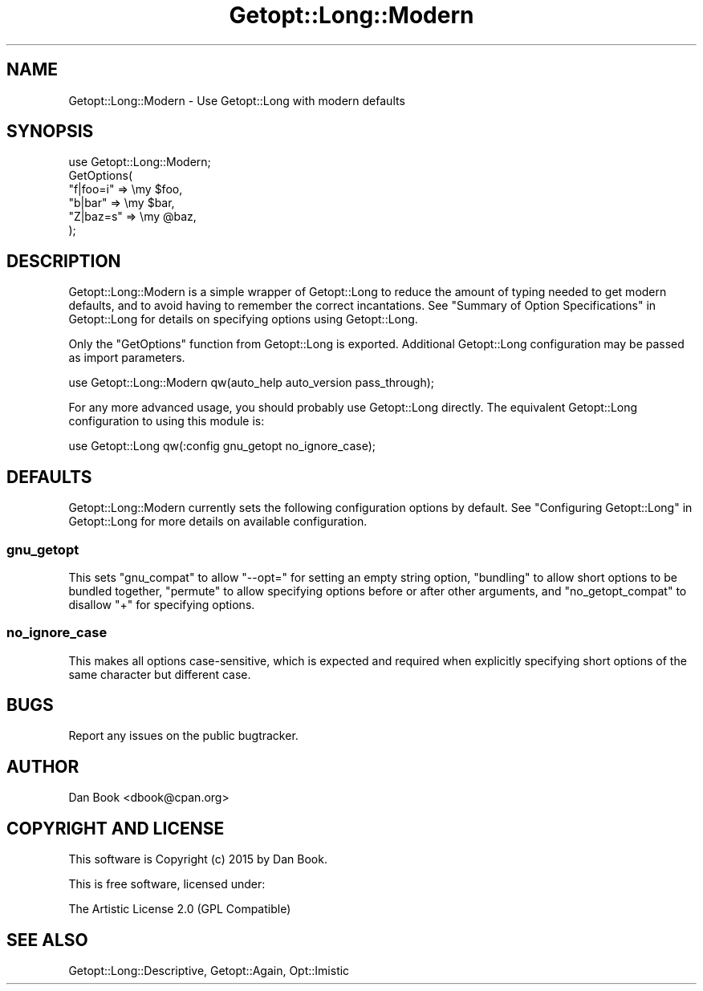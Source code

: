 .\" Automatically generated by Pod::Man 4.14 (Pod::Simple 3.41)
.\"
.\" Standard preamble:
.\" ========================================================================
.de Sp \" Vertical space (when we can't use .PP)
.if t .sp .5v
.if n .sp
..
.de Vb \" Begin verbatim text
.ft CW
.nf
.ne \\$1
..
.de Ve \" End verbatim text
.ft R
.fi
..
.\" Set up some character translations and predefined strings.  \*(-- will
.\" give an unbreakable dash, \*(PI will give pi, \*(L" will give a left
.\" double quote, and \*(R" will give a right double quote.  \*(C+ will
.\" give a nicer C++.  Capital omega is used to do unbreakable dashes and
.\" therefore won't be available.  \*(C` and \*(C' expand to `' in nroff,
.\" nothing in troff, for use with C<>.
.tr \(*W-
.ds C+ C\v'-.1v'\h'-1p'\s-2+\h'-1p'+\s0\v'.1v'\h'-1p'
.ie n \{\
.    ds -- \(*W-
.    ds PI pi
.    if (\n(.H=4u)&(1m=24u) .ds -- \(*W\h'-12u'\(*W\h'-12u'-\" diablo 10 pitch
.    if (\n(.H=4u)&(1m=20u) .ds -- \(*W\h'-12u'\(*W\h'-8u'-\"  diablo 12 pitch
.    ds L" ""
.    ds R" ""
.    ds C` ""
.    ds C' ""
'br\}
.el\{\
.    ds -- \|\(em\|
.    ds PI \(*p
.    ds L" ``
.    ds R" ''
.    ds C`
.    ds C'
'br\}
.\"
.\" Escape single quotes in literal strings from groff's Unicode transform.
.ie \n(.g .ds Aq \(aq
.el       .ds Aq '
.\"
.\" If the F register is >0, we'll generate index entries on stderr for
.\" titles (.TH), headers (.SH), subsections (.SS), items (.Ip), and index
.\" entries marked with X<> in POD.  Of course, you'll have to process the
.\" output yourself in some meaningful fashion.
.\"
.\" Avoid warning from groff about undefined register 'F'.
.de IX
..
.nr rF 0
.if \n(.g .if rF .nr rF 1
.if (\n(rF:(\n(.g==0)) \{\
.    if \nF \{\
.        de IX
.        tm Index:\\$1\t\\n%\t"\\$2"
..
.        if !\nF==2 \{\
.            nr % 0
.            nr F 2
.        \}
.    \}
.\}
.rr rF
.\" ========================================================================
.\"
.IX Title "Getopt::Long::Modern 3"
.TH Getopt::Long::Modern 3 "2017-04-27" "perl v5.32.0" "User Contributed Perl Documentation"
.\" For nroff, turn off justification.  Always turn off hyphenation; it makes
.\" way too many mistakes in technical documents.
.if n .ad l
.nh
.SH "NAME"
Getopt::Long::Modern \- Use Getopt::Long with modern defaults
.SH "SYNOPSIS"
.IX Header "SYNOPSIS"
.Vb 6
\& use Getopt::Long::Modern;
\& GetOptions(
\&   "f|foo=i" => \emy $foo,
\&   "b|bar"   => \emy $bar,
\&   "Z|baz=s" => \emy @baz,
\& );
.Ve
.SH "DESCRIPTION"
.IX Header "DESCRIPTION"
Getopt::Long::Modern is a simple wrapper of Getopt::Long to reduce the
amount of typing needed to get modern defaults, and to avoid having to remember
the correct incantations. See \*(L"Summary of Option Specifications\*(R" in Getopt::Long
for details on specifying options using Getopt::Long.
.PP
Only the \f(CW\*(C`GetOptions\*(C'\fR function from Getopt::Long is exported. Additional
Getopt::Long configuration may be passed as import parameters.
.PP
.Vb 1
\& use Getopt::Long::Modern qw(auto_help auto_version pass_through);
.Ve
.PP
For any more advanced usage, you should probably use Getopt::Long directly.
The equivalent Getopt::Long configuration to using this module is:
.PP
.Vb 1
\& use Getopt::Long qw(:config gnu_getopt no_ignore_case);
.Ve
.SH "DEFAULTS"
.IX Header "DEFAULTS"
Getopt::Long::Modern currently sets the following configuration options by
default. See \*(L"Configuring Getopt::Long\*(R" in Getopt::Long for more details on
available configuration.
.SS "gnu_getopt"
.IX Subsection "gnu_getopt"
This sets \f(CW\*(C`gnu_compat\*(C'\fR to allow \f(CW\*(C`\-\-opt=\*(C'\fR for setting an empty string option,
\&\f(CW\*(C`bundling\*(C'\fR to allow short options to be bundled together, \f(CW\*(C`permute\*(C'\fR to allow
specifying options before or after other arguments, and \f(CW\*(C`no_getopt_compat\*(C'\fR to
disallow \f(CW\*(C`+\*(C'\fR for specifying options.
.SS "no_ignore_case"
.IX Subsection "no_ignore_case"
This makes all options case-sensitive, which is expected and required when
explicitly specifying short options of the same character but different case.
.SH "BUGS"
.IX Header "BUGS"
Report any issues on the public bugtracker.
.SH "AUTHOR"
.IX Header "AUTHOR"
Dan Book <dbook@cpan.org>
.SH "COPYRIGHT AND LICENSE"
.IX Header "COPYRIGHT AND LICENSE"
This software is Copyright (c) 2015 by Dan Book.
.PP
This is free software, licensed under:
.PP
.Vb 1
\&  The Artistic License 2.0 (GPL Compatible)
.Ve
.SH "SEE ALSO"
.IX Header "SEE ALSO"
Getopt::Long::Descriptive, Getopt::Again, Opt::Imistic
